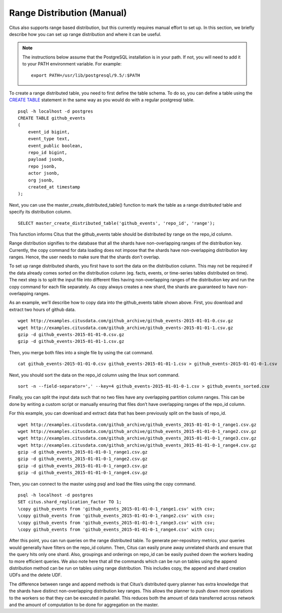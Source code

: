 .. _range_distribution:

Range Distribution (Manual)
############################

Citus also supports range based distribution, but this currently requires manual effort to set up. In this section, we briefly describe how you can set up range distribution and where it can be useful.

.. note::
    The instructions below assume that the PostgreSQL installation is in your path. If not, you will need to add it to your PATH environment variable. For example:
    
    ::
        
        export PATH=/usr/lib/postgresql/9.5/:$PATH

To create a range distributed table, you need to first define the table schema. To do so, you can define a table using the `CREATE TABLE <http://www.postgresql.org/docs/9.5/static/sql-createtable.html>`_ statement in the same way as you would do with a regular postgresql table.

::

    psql -h localhost -d postgres
    CREATE TABLE github_events
    (
    	event_id bigint,
    	event_type text,
    	event_public boolean,
    	repo_id bigint,
    	payload jsonb,
    	repo jsonb,
    	actor jsonb,
    	org jsonb,
    	created_at timestamp
    );

Next, you can use the master_create_distributed_table() function to mark the table as a range distributed table and specify its distribution column.

::

    SELECT master_create_distributed_table('github_events', 'repo_id', 'range');

This function informs Citus that the github_events table should be distributed by range on the repo_id column.

Range distribution signifies to the database that all the shards have non-overlapping ranges of the distribution key. Currently, the \copy command for data loading does not impose that the shards have non-overlapping distribution key ranges. Hence, the user needs to make sure that the shards don't overlap.

To set up range distributed shards, you first have to sort the data on the distribution column. This may not be required if the data already comes sorted on the distribution column (eg. facts, events, or time-series tables distributed on time). The next step is to split the input file into different files having non-overlapping ranges of the distribution key and run the \copy command for each file separately. As \copy always creates a new shard, the shards are guaranteed to have non-overlapping ranges.

As an example, we'll describe how to copy data into the github_events table shown above. First, you download and extract two hours of github data.

::

    wget http://examples.citusdata.com/github_archive/github_events-2015-01-01-0.csv.gz
    wget http://examples.citusdata.com/github_archive/github_events-2015-01-01-1.csv.gz
    gzip -d github_events-2015-01-01-0.csv.gz
    gzip -d github_events-2015-01-01-1.csv.gz

Then, you merge both files into a single file by using the cat command.

::

    cat github_events-2015-01-01-0.csv github_events-2015-01-01-1.csv > github_events-2015-01-01-0-1.csv

Next, you should sort the data on the repo_id column using the linux sort command.

::

    sort -n --field-separator=',' --key=4 github_events-2015-01-01-0-1.csv > github_events_sorted.csv

Finally, you can split the input data such that no two files have any overlapping partition column ranges. This can be done by writing a custom script or manually ensuring that files don’t have overlapping ranges of the repo_id column.

For this example, you can download and extract data that has been previously split on the basis of repo_id.

::

    wget http://examples.citusdata.com/github_archive/github_events_2015-01-01-0-1_range1.csv.gz 
    wget http://examples.citusdata.com/github_archive/github_events_2015-01-01-0-1_range2.csv.gz 
    wget http://examples.citusdata.com/github_archive/github_events_2015-01-01-0-1_range3.csv.gz 
    wget http://examples.citusdata.com/github_archive/github_events_2015-01-01-0-1_range4.csv.gz
    gzip -d github_events_2015-01-01-0-1_range1.csv.gz
    gzip -d github_events_2015-01-01-0-1_range2.csv.gz
    gzip -d github_events_2015-01-01-0-1_range3.csv.gz
    gzip -d github_events_2015-01-01-0-1_range4.csv.gz

Then, you can connect to the master using psql and load the files using the \copy command.

::

    psql -h localhost -d postgres
    SET citus.shard_replication_factor TO 1;
    \copy github_events from 'github_events_2015-01-01-0-1_range1.csv' with csv;
    \copy github_events from 'github_events_2015-01-01-0-1_range2.csv' with csv;
    \copy github_events from 'github_events_2015-01-01-0-1_range3.csv' with csv;
    \copy github_events from 'github_events_2015-01-01-0-1_range4.csv' with csv;

After this point, you can run queries on the range distributed table. To generate per-repository metrics, your queries would generally have filters on the repo_id column. Then, Citus can easily prune away unrelated shards and ensure that the query hits only one shard. Also, groupings and orderings on repo_id can be easily pushed down the workers leading to more efficient queries. We also note here that all the commands which can be run on tables using the append distribution method can be run on tables using range distribution. This includes \copy, the append and shard creation UDFs and the delete UDF. 

The difference between range and append methods is that Citus’s distributed query planner has extra knowledge that the shards have distinct non-overlapping distribution key ranges. This allows the planner to push down more operations to the workers so that they can be executed in parallel. This reduces both the amount of data transferred across network and the amount of computation to be done for aggregation on the master.
